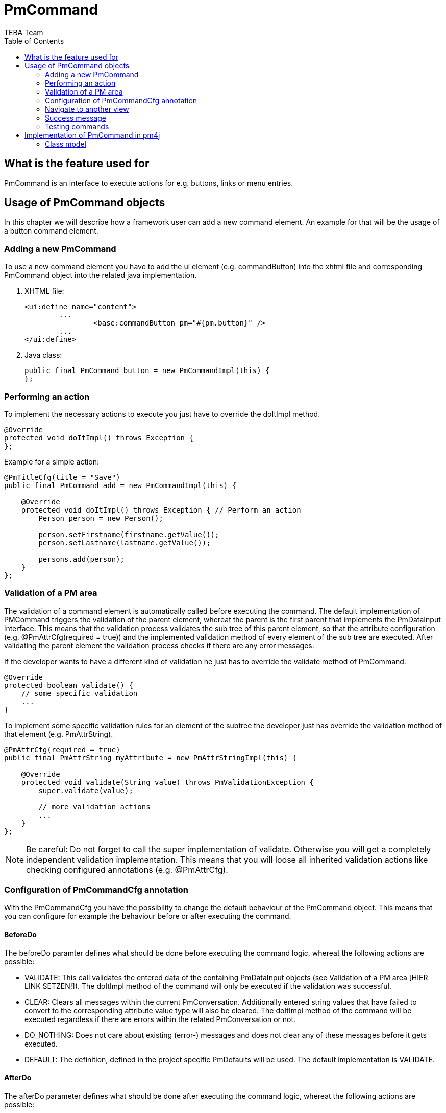 = PmCommand =
:author: TEBA Team
:doctype: book
:toc:
:lang: en
:encoding: iso-8859-1

== What is the feature used for ==

PmCommand is an interface to execute actions for e.g. buttons, links or menu entries.

== Usage of PmCommand objects ==

In this chapter we will describe how a framework user can add a new command element. An example for that will be the usage of a button command element.  

=== Adding a new PmCommand ===

To use a new command element you have to add the ui element (e.g. commandButton) into the xhtml file and corresponding PmCommand object into the related java implementation.

1. XHTML file:
[source]
<ui:define name="content">
	...
		<base:commandButton pm="#{pm.button}" />
	...
</ui:define>

1. Java class:
[source]
public final PmCommand button = new PmCommandImpl(this) {
};

=== Performing an action ===

To implement the necessary actions to execute you just have to override the doItImpl method.

[source]
@Override
protected void doItImpl() throws Exception {
};

Example for a simple action:

[source]
------------------------------------------------------------------------
@PmTitleCfg(title = "Save")
public final PmCommand add = new PmCommandImpl(this) {

    @Override
    protected void doItImpl() throws Exception { // Perform an action
        Person person = new Person();

        person.setFirstname(firstname.getValue());
        person.setLastname(lastname.getValue());

        persons.add(person);
    }
};
------------------------------------------------------------------------

=== Validation of a PM area ===

The validation of a command element is automatically called before executing the command. The default implementation of PMCommand 
triggers the validation of the parent element, whereat the parent is the first parent that implements the PmDataInput interface.
This means that the validation process validates the sub tree of this parent element, so that the attribute configuration 
(e.g. @PmAttrCfg(required = true)) and the implemented validation method of every element of the sub tree are executed. 
After validating the parent element the validation process checks if there are any error messages. 

If the developer wants to have a different kind of validation he just has to override the validate method of PmCommand.

[source] 
@Override
protected boolean validate() {
    // some specific validation
    ...
}

To implement some specific validation rules for an element of the subtree the developer just has override the validation method of that element (e.g. PmAttrString).

[source]
------------------------------------------------------------------------
@PmAttrCfg(required = true)
public final PmAttrString myAttribute = new PmAttrStringImpl(this) {

    @Override
    protected void validate(String value) throws PmValidationException {
        super.validate(value);

        // more validation actions
        ...
    }
};
------------------------------------------------------------------------

NOTE: Be careful: Do not forget to call the super implementation of validate. Otherwise you will get a completely independent validation implementation. 
This means that you will loose all inherited validation actions like checking configured annotations (e.g. @PmAttrCfg). 

=== Configuration of PmCommandCfg annotation ===

With the PmCommandCfg you have the possibility to change the default behaviour of the PmCommand object. This means that you can configure for example 
the behaviour before or after executing the command.

==== BeforeDo ====

The beforeDo paramter defines what should be done before executing the command logic, whereat the following actions are possible:

* VALIDATE: This call validates the entered data of the containing PmDataInput objects (see Validation of a PM area [HIER LINK SETZEN!]). The doItImpl method of the command 
will only be executed if the validation was successful.
* CLEAR: Clears all messages within the current PmConversation. Additionally entered string values that have failed to convert to the corresponding attribute value type 
will also be cleared. The doItImpl method of the command will be executed regardless if there are errors within the related PmConversation or not.
* DO_NOTHING: Does not care about existing (error-) messages and does not clear any of these messages before it gets executed.
* DEFAULT: The definition, defined in the project specific PmDefaults will be used. The default implementation is VALIDATE.

==== AfterDo ====

The afterDo parameter defines what should be done after executing the command logic, whereat the following actions are possible:

* RESET_VALUE_CHANGED_STATE: Resets the value change state of the pm that is used as validation root.
* CLEAR_CACHES: Clears the caches of all pm's along the path to the root pm. 
* DO_NOTHING: Does not executes any special operation in the after do method of the command.
* DEFAULT: The default logic is to execute CLEAR_CACHES and if VALIDATE is set for the beforeDo action also RESET_VALUE_CHANGED_STATE.

==== CmdKind ====

The default value is COMMAND.

* COMMAND: Commands that are in general executeable. An executeable command may also have subcommands provided by getSubCommandList of PmCommand. 
This way an executeable command may also act as command group.
* GROUP: A pure organizational structure of commands.
* SEPARATOR: A separator between command sections of a command list.

==== HideWhenNotEnabled ====

* If true, the command should be hidden when not applicable. The default value is false.

==== ClearCaches ====

*  Defines the caches to clear within the element context of this command. The default value is an empty array, which means that there is nothing to clear.

=== Navigate to another view ===

To navigate to another view you can use the HotLinkCommandPm. Here you have to override the getNaviLinkImpl to return a NaviLink object, 
that contains the information about the target to navigate to. Optional it is also possible to add some parameters.

[source]
------------------------------------------------------------------------
@PmTitleCfg(title = "Show All")
public final PmCommand cmdShowAll = new HotLinkCommandPm(this) {

    @Override
    protected NaviLink getNaviLinkImpl() {
        // Path to the requested component
        NaviLinkImpl naviLink = new NaviLinkImpl( "/page/someDialog.iface" );
        
        naviLink.addParam("name", "value");
        // ... more parameter ...

        return naviLink;
    }
};
------------------------------------------------------------------------

You can read these parameter in the target object like this:

[source]
@Override
    protected void afterDialogInitialization() {
        String value = Jsf2Util.readRequestParameter("name");
		... more parameter ...
    }
}

=== Success message ===

After executing your action, it is possible to present the user a success message. This could happen via two different ways:

* By implementing a success message via PmMessageApi in the doItImpl method of your PmCmmand object.

[source]
------------------------------------------------------------------------
@Override
protected void doItImpl() throws Exception {
    ...
    PmMessageApi.addMessage(this, Severity.INFO, "message.key", value1, value2);
}
------------------------------------------------------------------------

Then you also have to add a message for your message key into the related resource file.
[source]
message.key={0} successfully done in {1}.

* By defining a string resource having the postfix _successInfo.
[source]
cmdDoSomething=Do Something
cmdDoSomething_successInfo=Something was successfully done.

Example:
  cmdDoSomething=Do Something
  cmdDoSomething_successInfo=Something was successfully done.


=== Testing commands ===

It quite easy to test the implemented functionality of a PmCommand object. To do so you have to create a test conversation for the view that contains your command, first (1).
Then you can test the implementation of the PMCommand by calling the doIt method (2). To check, if the execution of doIt was successful or not you can validate the CommandState 
of the PmCommand cmd, now. In our first test the execution should be successful, so the CommandState should be EXECUTED (3).

When calling the doIt method, it first validates the command like it is descriped in "Validation of a PM area" [HIER LINK SETZEN!]. So it is sometimes required to initialize all 
the attributes of the parent of your command to prevent a validation error, first (4). But if you want to check that the validation also works fine, you only have to call the doIt method 
without initializing the view attributes. Then you will not receive an EXECUTED command state, but a BEFORE_DO_RETURNED_FALSE command state (5). When getting such a validation error,
you are also able to check the content of the validation messages, so that you can verify that the validation works correct (6).

[source]
------------------------------------------------------------------------
public class MyViewPmTest {

    private MyViewPm view = new MyViewPm();

    @Before
    public void setUp() {
        AppDlgAssert.initTestPm(view);                                     (1)
    }
	
	public void testMyCommand() {
        cmd.myAttribute.setValue("My Value");                              (4)
	
        PmCommand cmd = (PmCommandImpl) view.myCommand.doIt();             (2)
		
		CommandState commandState = cmd.getCommandState();
        assertEquals(CommandState.EXECUTED, commandState);                 (3)
		
		...
    }
	
	public void testShouldFail() {
	    PmCommand cmd = (PmCommandImpl) view.myCommand.doIt();
		
        CommandState commandState = cmd.getCommandState();
        assertEquals(CommandState.BEFORE_DO_RETURNED_FALSE, commandState); (5)

        // Validation messages
        List<PmMessage> validationScopeErrors = 
            PmMessageApi.getPmTreeMessages(dialog, Severity.ERROR);        (6)
        ...
    }
}
------------------------------------------------------------------------

== Implementation of PmCommand in pm4j ==

=== Class model ===

image:resources/PmCommand_Overview.png[]

